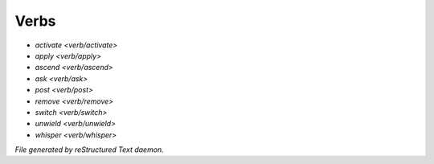 *****
Verbs
*****

.. TAGS: RST
- `activate <verb/activate>`
- `apply <verb/apply>`
- `ascend <verb/ascend>`
- `ask <verb/ask>`
- `post <verb/post>`
- `remove <verb/remove>`
- `switch <verb/switch>`
- `unwield <verb/unwield>`
- `whisper <verb/whisper>`

*File generated by reStructured Text daemon.*
